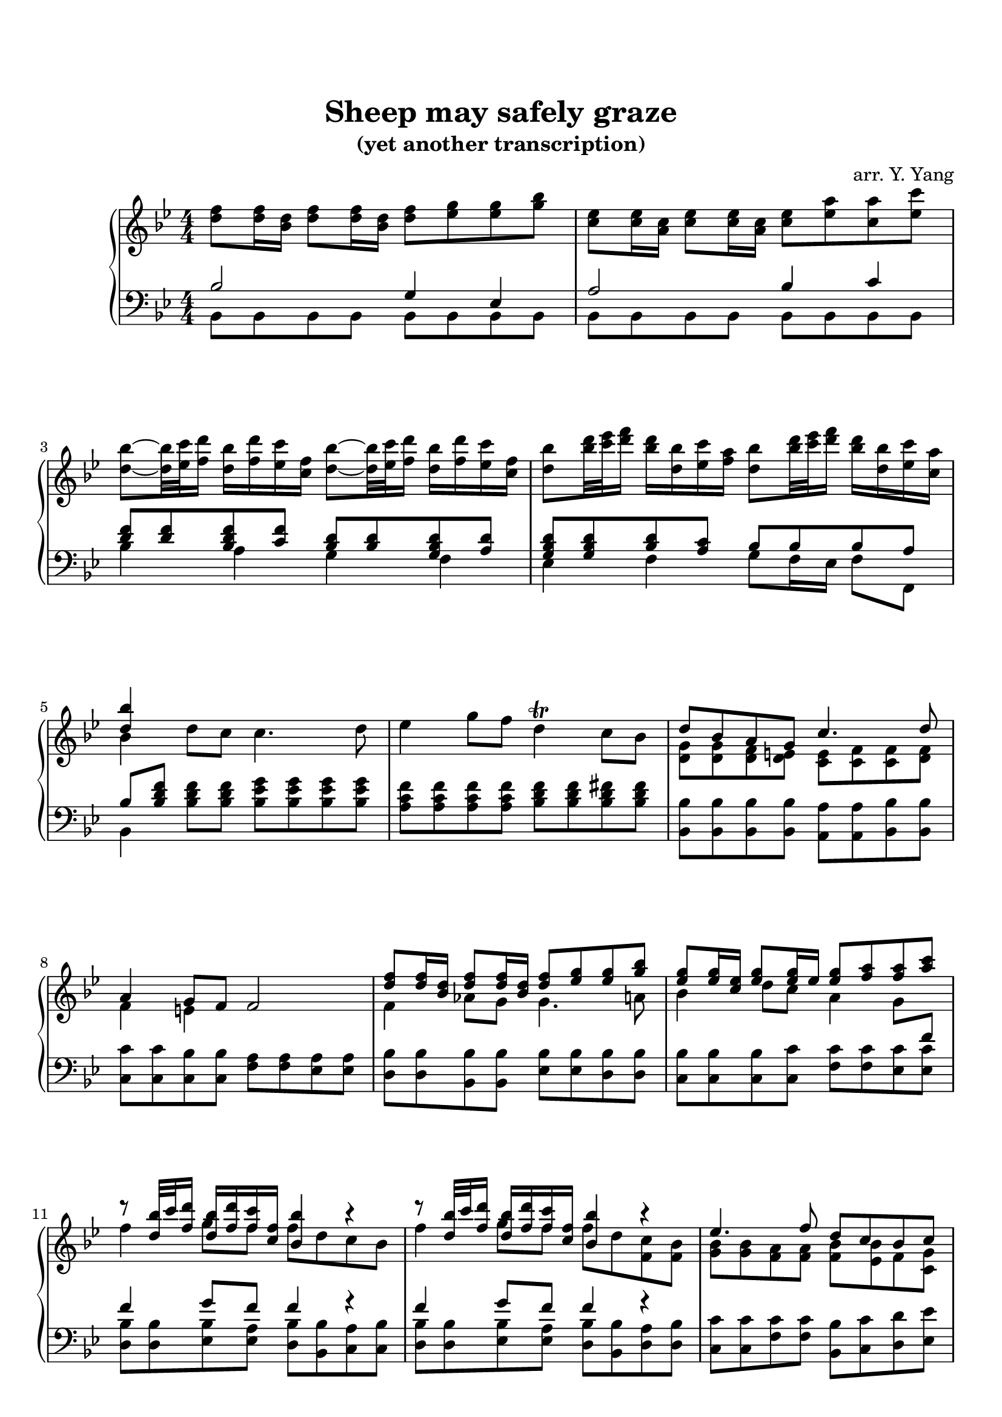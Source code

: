 \version "2.19.64"

\header {
	title = "Sheep may safely graze"
    subtitle = "(yet another transcription)"
	tagline = ##f
    arranger = "arr. Y. Yang"
}
\paper {
    top-markup-spacing.basic-distance = #8
    markup-system-spacing.basic-distance = #8
    %top-system-spacing.basic-distance = #10
    %system-system-spacing #'basic-distance = #20
    %last-bottom-spacing.basic-distance = #10
    max-systems-per-page = 5

    %system-count = 15
	ragged-last-bottom = false
}


lh = { \change Staff = "LH" }
rh = { \change Staff = "RH" }
su = { \stemUp }
sn = { \stemNeutral }
sd = { \stemDown }


upper = \relative c'' {
    \key bes\major
    <f d>8 <f d>16 <d bes> <f d>8 <f d>16 <d bes> <f d>8 <g es> <g es> <bes g> |
    <es, c>8 <es c>16 <c a> <es c>8 <es c>16 <c a> <es c>8 <a es> <a c,> <c es,> |
    <bes d,>8~ <bes d,>32 <c es,> <d f,>16 <bes d,> <d f,> <c es,> <f, c> 
        <bes d,>8~ <bes d,>32 <c es,> <d f,>16 <bes d,> <d f,> <c es,> <f, c> |
    <bes d,>8 <d bes>32 <es c> <f d>16 <d bes> <bes d,> <c es,> <a f>
        <bes d,>8 <d bes>32 <es c> <f d>16 <d bes> <bes d,> <c es,> <a c,> |

    % 5
    <<{ <bes d,>4 }\\{ bes, }>> d8 c c4. d8 |
    es4 g8 f d4\trill c8 bes |
    <<{ d8 bes a g c4. d8 | a4 g8 f f2 }\\
      { <g d>8 <g d> <f d> <e d> <e c> <f c> <f c> <f d> | f4 e s s }>> |

    % 9
    <<{
        <f' d>8 <f d>16 <d bes> <f d>8 <f d>16 <d bes> <f d>8 <g es> <g es> <bes g> |
        <g es>8 <g es>16 <es c> <g es>8 <g es>16 es <g es>8 <a f> <a f> <c a> |
        r8 <bes d,>32 c <d f,>16 <bes d,> <d f,> <c f,> <f, c> <bes bes,>4 r |
        r8 <bes d,>32 c <d f,>16 <bes d,> <d f,> <c f,> <f, c> <bes bes,>4 r |
    }\\{
        f,4 aes8 g g4. a8 | bes4 d8 c a4 g8 \lh\su f | \rh\sd
        f'4 g8 f f d c bes | f'4 g8 f f d <c f,> <bes f> |
    }>>

    % 13
    <<{
        es4. f8 d c bes c |
        a4. bes8 f' <f d>16 <d bes> <f d>8 <f d>16 <d bes> |
        <f d>8 <g es> <g es> <bes g> <es, c>8 c16 a es'8 es16 a, |
        <a' c,>8 <bes d,> <bes d,> <c es,> r8 <d bes>32 <es c> <f d>16 <d bes> <bes d,> <f es> a |
    }\\{ 
        <bes, g>8 <bes g> <a f> <a f> <bes f> <bes es,> f <g c,> | c,8 d es4 <d bes'>2 |
        r2 g'8 es d c | f4. g8 d4. c16 bes |
    }>>

    % 17
    <<{ <d bes'>8 <f d>16 <d bes> <f d>8 <f d>16 <d bes> }\\{ bes4 }>> <d f>8 <g es> <g es> <bes g> |
    <es, c>8 <es c>16 <c a> <es c>8 <es c>16 <c a> <es c>8 <a es> <a c,> <c es,> |
    <bes d,>8~ <bes d,>32 <c es,> <d f,>16 <bes d,> <d f,> <c es,> <f, c> 
        <bes d,>8~ <bes d,>32 <c es,> <d f,>16 <bes d,> <d f,> <c es,> <f, c> |
    <bes d,>8 <d bes>32 <es c> <f d>16 <d bes> <bes d,> <c es,> <a f>
        <bes d,>8 <d bes>32 <es c> <f d>16 <d bes> <bes d,> <c es,> <a c,> |

    % 21
    <<{
        <bes d, bes>8 <d, bes> <d bes> <d bes> <d c> <d c> <d bes> <d bes> |
        <d bes>8 <c a> <bes g> <a fis> <a d,> <a d,> <g d> <g d b> |
        g8 g <g f> <g f> <g es> <g es> <g f> <g f> |
        <aes g>8 <aes g> aes aes <a g> <a g> b b |
    }\\{
        s4 g fis4. g8 | es4 d bes a8 \lh\su g \rh\sd |
        c4 d8 b c4. d8 | es4 f8 d es4 g8 f |
    }>>

    % 25
    <<{
        c'8 c des des <d g,> <d g,> <es g,> <d g,> |
        <c g>8 <c g> <b g> <b g> <g' es> <g es>16 <es c> <g es>8 <g es>16 <es c> |
    }\\{
        g,4 aes s s | es4 d8 c s2 |
    }>>
    <g'' es>8 <aes f> <aes f> <c aes> <f, d> <f d>16 <d b> <f d>8 <f d>16 <d b> |
    <f d>8 <b f> <b d,> <d f,>
        <c es,>~ <c es,>32 <d f,> <es g,>16 <c es,> <es g,> <d f,> <g, d> |

    % 29
    <c es,>8~ <c es,>32 <d f,> <es g,>16 <c es,> <es g,> <d f,> <g, d>
        <c es,>8 <es c>32 <f d> <g es>16 <es c> <c es,> <d f,> <b g> |
    <c es,>8 <es c>32 <f d> <g es>16 <es c> <c es,> <d f,> <b d,> \su <c es,>4 \sd bes,8 a |
    \sn bes4. d8 c4 bes8 a16 bes |
    a4\trill g8 f <<{ f'4 e8 d }\\{ <a f>8 <a f>16 <f d> <a f>8 <a f>16 <f d> }>> |

    % 33
    <<{
        d'4. f8 e f16 g e8 d |
        cis4 b8 a <a' es> <a es>16 <fis c> <a fis>8 <a fis>16 <fis d> |
        <a fis>8 <bes g> <bes g> <d bes> <c g> <c g>16 <g e> <g e>8 <g e>16 <e c> |
        <g e>8 <a f> <a f> <c a> es,2~ |
        es4 d8 f16 e f2~ |
        f8 e d e g <g e>16 <e c> <a f>8 <a f>16 <f d> |
        <bes d,>8 <c e,> <bes e,> <e g,> <f a,> g, f e |
        f4 e f2 |
    }\\{
        <a, f>8 <bes g> <bes g> <d bes> g, g16 e g8 g16 e |
        e8 g <e cis> <g e> c2~ |
        c4 bes8 c16 a bes2~ |
        bes8 a a4 <c a>8 <c a>16 <a f> <c a>8 <c a>16 <a f> |
        <c a>8 bes bes d <d b>8 <d b>16 <b g> <d b>8 <d b>16 <b g> |
        <d b>8 c e g e4 d8 c |
        bes4 a8 \lh\su bes16 g c \rh\sd bes a bes c bes c d |
        a4 g8 f f2 |
    }>>

    % 41
    <<{ bes4 d8 c c4. d8 }\\{ d,4 }>> |
    es'4 g8 f d4\trill c8 bes |
    <<{ d8 bes a g c4. d8 | a4 g8 f f2 }\\
      { <g d>8 <g d> <f d> <e d> <e c> <f c> <f c> <f d> | f4 e s s }>> |

    % 45
    <<{
        <f' d>8 <f d>16 <d bes> <f d>8 <f d>16 <d bes> <f d>8 <g es> <g es> <bes g> |
        <g es>8 <g es>16 <es c> <g es>8 <g es>16 es <g es>8 <a f> <a f> <c a> |
        r8 <bes d,>32 c <d f,>16 <bes d,> <d f,> <c f,> <f, c> <bes bes,>4 r |
        r8 <bes d,>32 c <d f,>16 <bes d,> <d f,> <c f,> <f, c> <bes bes,>4 r |
    }\\{
        f,4 aes8 g g4. a8 | bes4 d8 c a4 g8 \lh\su f | \rh\sd
        f'4 g8 f f d c bes | f'4 g8 f f d <c fis,> <bes fis> |
    }>>

    % 49
    <<{
        es4. f8 d c bes c |
        a4. bes8 f' <f d>16 <d bes> <f d>8 <f d>16 <d bes> |
        <f d>8 <g es> <g es> <bes g> <es, c>8 c16 a es'8 es16 a, |
        <a' c,>8 <bes d,> <bes d,> <c es,> r8 <d bes>32 <es c> <f d>16 <d bes> <bes d,> <f es> a |
    }\\{ 
        <bes, es,>8 <a es> <g es> <c es,> <f, d> <f es> f <g c,> | c,8 d es4 <d bes'>2 |
        r2 g'8 es d c | f4. g8 d4. c16 bes |
    }>>

    % 53
    <<{ <d bes'>8 <f d>16 <d bes> <f d>8 <f d>16 <d bes> }\\{ bes4 }>> <d f>8 <g es> <g es> <bes g> |
    <es, c>8 <es c>16 <c a> <es c>8 <es c>16 <c a> <es c>8 <a es> <a c,> <c es,> |
    <bes d,>8~ <bes d,>32 <c es,> <d f,>16 <bes d,> <d f,> <c es,> <f, c> 
        <bes d,>8~ <bes d,>32 <c es,> <d f,>16 <bes d,> <d f,> <c es,> <f, c> |
    <bes d,>8 <d bes>32 <es c> <f d>16 <d bes> <bes d,> <c es,> <a f>
        <bes d,>8 <d bes>32 <es c> <f d>16 <d bes> <bes d,> <c es,> <a c,> |

    <bes d,>1 \bar "|."
}

lower = \relative c' {
    \key bes\major
    \clef bass
    <<{ bes2 g4 es |
        a2 bes4 c |
        <f d>8 <f d> <f d bes> <f c> <d bes> <d bes> <d bes g> <d a> |
        <d bes g>8 <d bes g> <d bes> <c a> bes bes bes a | }\\
      { bes,8 bes bes bes bes bes bes bes | bes bes bes bes bes bes bes bes |
        bes'4 a g f | es4 f g8 f16 es f8 f, }>>

    % 5
    <<{ bes'8[ <bes d f>] }\\{ bes,4 }>> <bes' d f>8 <bes d f>
        <bes es g> <bes es g> <bes es g> <bes es g> |
    <a c f>8 <a c f> <a c f> <a c f> <bes d f> <bes d f> <bes d fis> <bes d fis> |
    <bes bes,>8 <bes bes,> <bes bes,> <bes bes,>
        <a a,> <a a,> <bes bes,> <bes bes,> |
    <c c,>8 <c c,> <bes c,> <bes c,> <a f> <a f> <a es> <a es> |

    % 9
    <bes d,>8 <bes d,> <bes bes,> <bes bes,> <bes es,> <bes es,> <bes d,> <bes d,> |
    <bes c,>8 <bes c,> <bes c,> <c c,> <c f,> <c f,> <c es,> <c es,> |
    <<{ f4 g8 f f4 r | f4 g8 f f4 r | }\\{
        <bes, d,>8 <bes d,> <bes es,> <a es> <bes d,> <bes bes,> <a c,> <bes c,> |
        <bes  d,>8 <bes d,> <bes es,> <a es> <bes d,> <bes bes,> <a d,> <bes d,> |
    }>>

    % 13
    <c c,>8 <c c,> <c f,> <c f,> <bes bes,> <c c,> <d d,> <es es,> |
    <f f,>8 <f f,> <f, f,> <f f,> <<{ bes2 }\\{ bes,8 bes bes bes }>> |
    <<{ g'4 es c'2 | c4 bes8 c d4. c8 }\\
      { bes,8 bes bes bes <bes g'> <bes g'> <a f'> <a f'> |
        <bes f'>8 <bes f'> <es g> <es g> <f bes> <f bes> <f bes> f |
    }>>
    
    % 17
    <<{
        bes4 aes g es |
        a!2 bes4 c |
        <f d>8 <f d> <f d bes> <f c> <d bes> <d bes> <d bes g> <d a> |
        <d bes g>8 <d bes g> <d bes> <c a> bes c d f, | }\\
      { bes,8 bes bes bes bes bes bes bes |
        bes8 bes bes bes bes bes bes bes |
        bes'4 a g f |
        es4 f g8 f16 es f8 f, |
    }>>

    % 21
    <<{ d''4 }\\{ <f, bes,>8 bes, bes bes }>> a8 a bes bes | c8 c d d \sd g, g f f \sn |
    es8 es d d es es b' b | c8 c b b c c d d |

    % 25
    <es es'> <es es'> <f des'> <f des'> <<{ b4 c8 d }\\{ f, f es f }>> |
    <<{ s2 c' |
        aes4 f b2 | c4 d <g es>8 <g es> <g es c> <g d> |
    }\\{ 
        g,8 g g, g c c c c |
        c8 c c c c c c c | c c c c c'4 bes |
    }>>

    % 29
    <<{
        <es c>8 <es c> <es c aes> <d c aes> <es c aes> <es c aes> <es c> <d b> |
        c8 d es d g4 s |
    }\\{
        aes,4 g f g | aes8 g16 f g8 g <es' c> <es c> <es c> <es c> |
    }>>
    <f d>8 <f d> <f d> <f d> <g e> <g e> <g e> <g e> |
    f8 f <cis a> <cis a> <d d,> <d d,> <a c,> <a c,> |

    % 33
    <a bes,>8 <g bes,> <g a,> <f a,> <<{ bes8 bes16 g bes8 bes16 g }\\{ g,8 g g g }>> |
    <<{ g'8 \rh\sd cis \lh\su s s }\\{ a, a g g }>> fis fis d d |
    g8 g f! f e e c c |
    f8 f f f f f f f |

    % 37
    bes8 bes bes bes g g g g |
    c8 c c c <<{ <e' bes>[ <e bes>] }\\{ c,4 }>> \clef treble <a' f'>8 <a f'> |
    \sd <g f'>8 <g f'> <g c e> <g c e> <a f'> <a f'> <bes g'> <bes g'> |\clef bass
    <<{ c4 bes a8 <c a> <c a> <es c> }\\{ c,8 c c c f, f' f f }>> |

    % 41
    <bes bes,>8 <bes d f> <bes d f> <bes d f>
        <bes es g> <bes es g> <bes es g> <bes es g> |
    <a c f>8 <a c f> <a c f> <a c f> <bes d f> <bes d f> <bes d fis> <bes d fis> |
    <bes bes,>8 <bes bes,> <bes bes,> <bes bes,>
        <a a,> <a a,> <bes bes,> <bes bes,> |
    <c c,>8 <c c,> <bes c,> <bes c,> <a f> <a f> <a es> <a es> |

    % 45
    <bes d,>8 <bes d,> <bes bes,> <bes bes,> <bes es,> <bes es,> <bes d,> <bes d,> |
    <bes c,>8 <bes c,> <bes c,> <c c,> <c f,> <c f,> <c es,> <c es,> |
    <<{ f4 g8 f f4 r | f4 g8 f f4 r | }\\{
        <bes, d,>8 <bes d,> <bes es,> <a es> <bes d,> <bes bes,> <a c,> <bes c,> |
        <bes  d,>8 <bes d,> <bes es,> <a es> <bes d,> <bes bes,> <a d,> <bes d,> |
    }>>

    % 49
    <d c,>8 <c c,> <bes f> <a f f'> <bes bes,> <c c,> <d d,> <es es,> |
    <f f,>8 <f f,> <f, f,> <f f,> <<{ bes2 }\\{ bes,8 bes bes bes }>> |
    <<{ g'4 es c'2 | c4 bes8 c d4. c8 }\\
      { bes,8 bes bes bes <bes g'> <bes g'> <a f'> <a f'> |
        <bes f'>8 <bes f'> <es g> <es g> <f bes> <f bes> <f bes> f |
    }>>
    
    % 53
    <<{
        bes4 aes g es |
        a!2 bes4 c |
        <f d>8 <f d> <f d bes> <f c> <d bes> <d bes> <d bes g> <d a> |
        <d bes g>8 <d bes g> <d bes> <c a> bes c d f, | }\\
      { bes,8 bes bes bes bes bes bes bes |
        bes8 bes bes bes bes bes bes bes |
        bes'4 a g f |
        es4 f g8 f16 es f8 f, |
    }>>

    <bes bes'>1 \bar "|."
}

\score {
    \new PianoStaff \with {
    } <<
        \new Staff = "RH" {
            \numericTimeSignature
            \upper
        }
        \new Staff = "LH" {
            \numericTimeSignature
            \lower
        }
    >>
}
